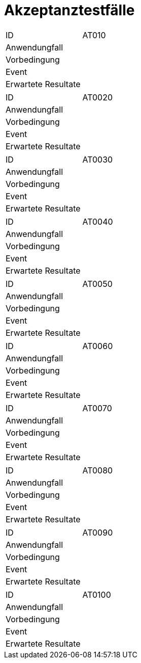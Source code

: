 = Akzeptanztestfälle

|===
|ID|AT010
|Anwendungfall|
|Vorbedingung|
|Event|
|Erwartete Resultate|
|===

|===
|ID|AT0020
|Anwendungfall|
|Vorbedingung|
|Event|
|Erwartete Resultate|
|===

|===
|ID|AT0030
|Anwendungfall|
|Vorbedingung|
|Event|
|Erwartete Resultate|
|===

|===
|ID|AT0040
|Anwendungfall|
|Vorbedingung|
|Event|
|Erwartete Resultate|
|===

|===
|ID|AT0050
|Anwendungfall|
|Vorbedingung|
|Event|
|Erwartete Resultate|
|===

|===
|ID|AT0060
|Anwendungfall|
|Vorbedingung|
|Event|
|Erwartete Resultate|
|===

|===
|ID|AT0070
|Anwendungfall|
|Vorbedingung|
|Event|
|Erwartete Resultate|
|===

|===
|ID|AT0080
|Anwendungfall|
|Vorbedingung|
|Event|
|Erwartete Resultate|
|===

|===
|ID|AT0090
|Anwendungfall|
|Vorbedingung|
|Event|
|Erwartete Resultate|
|===

|===
|ID|AT0100
|Anwendungfall|
|Vorbedingung|
|Event|
|Erwartete Resultate|
|===
